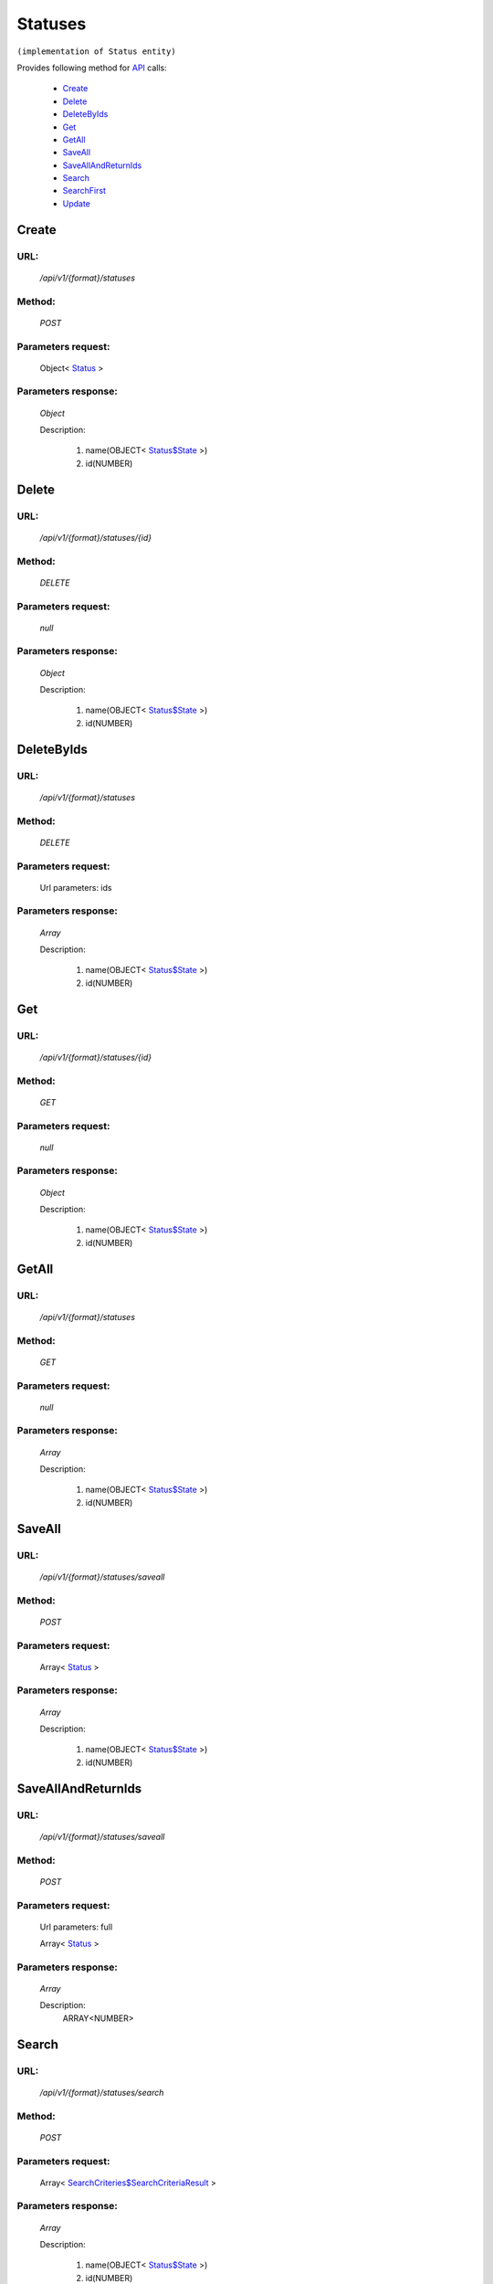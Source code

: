 Statuses
========

``(implementation of Status entity)``

Provides following method for `API <http://docs.ivis.se/en/latest/api/index.html>`_ calls:

    * `Create`_
    * `Delete`_
    * `DeleteByIds`_
    * `Get`_
    * `GetAll`_
    * `SaveAll`_
    * `SaveAllAndReturnIds`_
    * `Search`_
    * `SearchFirst`_
    * `Update`_

.. _`Create`:

Create
------

URL:
~~~~
    */api/v1/{format}/statuses*

Method:
~~~~~~~
    *POST*

Parameters request:
~~~~~~~~~~~~~~~~~~~
    Object< `Status <http://docs.ivis.se/en/latest/api/entities/Status.html>`_ >

Parameters response:
~~~~~~~~~~~~~~~~~~~~
    *Object*

    Description:

        #. name(OBJECT< `Status$State <http://docs.ivis.se/en/latest/api/entities/Status$State.html>`_ >)
        #. id(NUMBER)

.. _`Delete`:

Delete
------

URL:
~~~~
    */api/v1/{format}/statuses/{id}*

Method:
~~~~~~~
    *DELETE*

Parameters request:
~~~~~~~~~~~~~~~~~~~
    *null*

Parameters response:
~~~~~~~~~~~~~~~~~~~~
    *Object*

    Description:

        #. name(OBJECT< `Status$State <http://docs.ivis.se/en/latest/api/entities/Status$State.html>`_ >)
        #. id(NUMBER)

.. _`DeleteByIds`:

DeleteByIds
-----------

URL:
~~~~
    */api/v1/{format}/statuses*

Method:
~~~~~~~
    *DELETE*

Parameters request:
~~~~~~~~~~~~~~~~~~~
    Url parameters: ids

Parameters response:
~~~~~~~~~~~~~~~~~~~~
    *Array*

    Description:

        #. name(OBJECT< `Status$State <http://docs.ivis.se/en/latest/api/entities/Status$State.html>`_ >)
        #. id(NUMBER)

.. _`Get`:

Get
---

URL:
~~~~
    */api/v1/{format}/statuses/{id}*

Method:
~~~~~~~
    *GET*

Parameters request:
~~~~~~~~~~~~~~~~~~~
    *null*

Parameters response:
~~~~~~~~~~~~~~~~~~~~
    *Object*

    Description:

        #. name(OBJECT< `Status$State <http://docs.ivis.se/en/latest/api/entities/Status$State.html>`_ >)
        #. id(NUMBER)

.. _`GetAll`:

GetAll
------

URL:
~~~~
    */api/v1/{format}/statuses*

Method:
~~~~~~~
    *GET*

Parameters request:
~~~~~~~~~~~~~~~~~~~
    *null*

Parameters response:
~~~~~~~~~~~~~~~~~~~~
    *Array*

    Description:

        #. name(OBJECT< `Status$State <http://docs.ivis.se/en/latest/api/entities/Status$State.html>`_ >)
        #. id(NUMBER)

.. _`SaveAll`:

SaveAll
-------

URL:
~~~~
    */api/v1/{format}/statuses/saveall*

Method:
~~~~~~~
    *POST*

Parameters request:
~~~~~~~~~~~~~~~~~~~
    Array< `Status <http://docs.ivis.se/en/latest/api/entities/Status.html>`_ >

Parameters response:
~~~~~~~~~~~~~~~~~~~~
    *Array*

    Description:

        #. name(OBJECT< `Status$State <http://docs.ivis.se/en/latest/api/entities/Status$State.html>`_ >)
        #. id(NUMBER)

.. _`SaveAllAndReturnIds`:

SaveAllAndReturnIds
-------------------

URL:
~~~~
    */api/v1/{format}/statuses/saveall*

Method:
~~~~~~~
    *POST*

Parameters request:
~~~~~~~~~~~~~~~~~~~
    Url parameters: full

    Array< `Status <http://docs.ivis.se/en/latest/api/entities/Status.html>`_ >

Parameters response:
~~~~~~~~~~~~~~~~~~~~
    *Array*

    Description:
        ARRAY<NUMBER>
.. _`Search`:

Search
------

URL:
~~~~
    */api/v1/{format}/statuses/search*

Method:
~~~~~~~
    *POST*

Parameters request:
~~~~~~~~~~~~~~~~~~~
    Array< `SearchCriteries$SearchCriteriaResult <http://docs.ivis.se/en/latest/api/entities/SearchCriteries$SearchCriteriaResult.html>`_ >

Parameters response:
~~~~~~~~~~~~~~~~~~~~
    *Array*

    Description:

        #. name(OBJECT< `Status$State <http://docs.ivis.se/en/latest/api/entities/Status$State.html>`_ >)
        #. id(NUMBER)

.. _`SearchFirst`:

SearchFirst
-----------

URL:
~~~~
    */api/v1/{format}/statuses/search/first*

Method:
~~~~~~~
    *POST*

Parameters request:
~~~~~~~~~~~~~~~~~~~
    Array< `SearchCriteries$SearchCriteriaResult <http://docs.ivis.se/en/latest/api/entities/SearchCriteries$SearchCriteriaResult.html>`_ >

Parameters response:
~~~~~~~~~~~~~~~~~~~~
    *Object*

    Description:

        #. name(OBJECT< `Status$State <http://docs.ivis.se/en/latest/api/entities/Status$State.html>`_ >)
        #. id(NUMBER)

.. _`Update`:

Update
------

URL:
~~~~
    */api/v1/{format}/statuses/{id}*

Method:
~~~~~~~
    *PUT*

Parameters request:
~~~~~~~~~~~~~~~~~~~
    Object< `Status <http://docs.ivis.se/en/latest/api/entities/Status.html>`_ >

Parameters response:
~~~~~~~~~~~~~~~~~~~~
    *Object*

    Description:

        #. name(OBJECT< `Status$State <http://docs.ivis.se/en/latest/api/entities/Status$State.html>`_ >)
        #. id(NUMBER)


